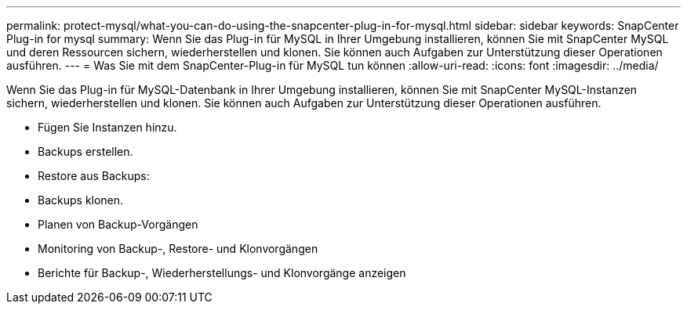 ---
permalink: protect-mysql/what-you-can-do-using-the-snapcenter-plug-in-for-mysql.html 
sidebar: sidebar 
keywords: SnapCenter Plug-in for mysql 
summary: Wenn Sie das Plug-in für MySQL in Ihrer Umgebung installieren, können Sie mit SnapCenter MySQL und deren Ressourcen sichern, wiederherstellen und klonen. Sie können auch Aufgaben zur Unterstützung dieser Operationen ausführen. 
---
= Was Sie mit dem SnapCenter-Plug-in für MySQL tun können
:allow-uri-read: 
:icons: font
:imagesdir: ../media/


[role="lead"]
Wenn Sie das Plug-in für MySQL-Datenbank in Ihrer Umgebung installieren, können Sie mit SnapCenter MySQL-Instanzen sichern, wiederherstellen und klonen. Sie können auch Aufgaben zur Unterstützung dieser Operationen ausführen.

* Fügen Sie Instanzen hinzu.
* Backups erstellen.
* Restore aus Backups:
* Backups klonen.
* Planen von Backup-Vorgängen
* Monitoring von Backup-, Restore- und Klonvorgängen
* Berichte für Backup-, Wiederherstellungs- und Klonvorgänge anzeigen

